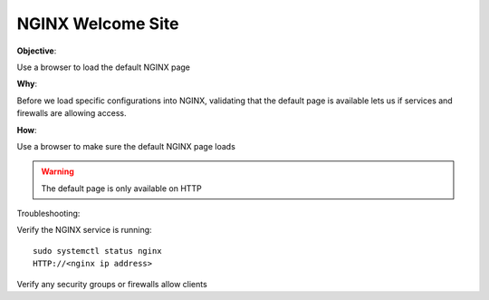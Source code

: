 NGINX Welcome Site
==================

**Objective**: 

Use a browser to load the default NGINX page

**Why**: 

Before we load specific configurations into NGINX, validating that the default page is available lets us if services and firewalls are allowing access.

**How**:

Use a browser to make sure the default NGINX page loads

|image01|

.. warning:: The default page is only available on HTTP

Troubleshooting:

Verify the NGINX service is running::

  sudo systemctl status nginx
  HTTP://<nginx ip address>

Verify any security groups or firewalls allow clients

.. |image01| image:: images/image01.png
   :width: 50%
